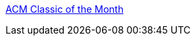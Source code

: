 :jbake-type: post
:jbake-status: published
:jbake-title: ACM Classic of the Month
:jbake-tags: software,documentation,programming,algorithme,concepts,_mois_mars,_année_2005
:jbake-date: 2005-03-30
:jbake-depth: ../
:jbake-uri: shaarli/1112189150000.adoc
:jbake-source: https://nicolas-delsaux.hd.free.fr/Shaarli?searchterm=http%3A%2F%2Fwww.acm.org%2Fclassics%2F&searchtags=software+documentation+programming+algorithme+concepts+_mois_mars+_ann%C3%A9e_2005
:jbake-style: shaarli

http://www.acm.org/classics/[ACM Classic of the Month]


